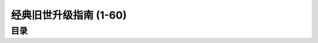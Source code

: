 经典旧世升级指南 (1-60)
==============================================================================


目录
------------------------------------------------------------------------------
.. autotoctree::
    :maxdepth: 1
